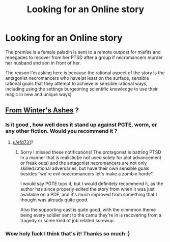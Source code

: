 #+TITLE: Looking for an Online story

* Looking for an Online story
:PROPERTIES:
:Author: efd731
:Score: 6
:DateUnix: 1531683825.0
:DateShort: 2018-Jul-16
:END:
The premise is a female paladin is sent to a remote outpost for misfits and renegades to recover from her PTSD after a group if necromancers murder her husband and son in front of her.

The reason I'm asking here is because the rational aspect of the story is the antagonist necromancers who have(at least on the surface, sensible rational goals that they attempt to achieve in sensible rational ways, including using the settings burgeoning scientific knowledge to use their magic in new and unique ways)


** [[http://fromwintersashes.com/][From Winter's Ashes]] ?
:PROPERTIES:
:Author: soobze
:Score: 6
:DateUnix: 1531687734.0
:DateShort: 2018-Jul-16
:END:

*** Is it good , how well does it stand up against PGTE, worm, or any other fiction. Would you recommend it ?
:PROPERTIES:
:Author: user19911506
:Score: 3
:DateUnix: 1532064457.0
:DateShort: 2018-Jul-20
:END:

**** [[/u/efd731][u/efd731]]?
:PROPERTIES:
:Author: Duck_Giblets
:Score: 2
:DateUnix: 1533114893.0
:DateShort: 2018-Aug-01
:END:

***** Sorry I missed these notifications! The protagonist is battling PTSD in a manner that is realistic(ie not used solely for plot advancement or freak outs) and the antagonist necromancers are not only skilled:rational adversaries, but have their own sensible goals besides “we're evil neecromancers let's make a zombie horde”.

I would say PGTE tops it, but I would definitely recommend it, as the author has since properly edited the story from when it was just available on a PDF, and it's much improved from something that I thought was already quite good.

Also the supporting cast is quite good, with the cimmmon theme being every soldier sent to the camp they're in is recovering from a tragedy or some kind of job related screwup.
:PROPERTIES:
:Author: efd731
:Score: 1
:DateUnix: 1533131781.0
:DateShort: 2018-Aug-01
:END:


*** Wow holy fuck I think that's it! Thanks so much :)
:PROPERTIES:
:Author: efd731
:Score: 1
:DateUnix: 1531705027.0
:DateShort: 2018-Jul-16
:END:
